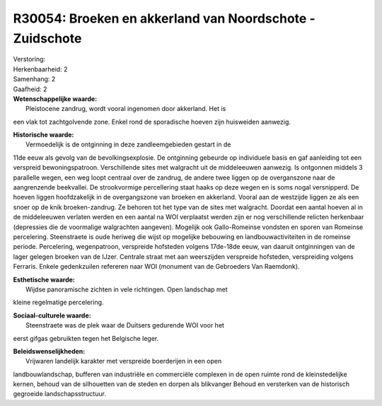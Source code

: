 R30054: Broeken en akkerland van Noordschote - Zuidschote
=========================================================

| Verstoring:

| Herkenbaarheid: 2

| Samenhang: 2

| Gaafheid: 2

| **Wetenschappelijke waarde:**
|  Pleistocene zandrug, wordt vooral ingenomen door akkerland. Het is
een vlak tot zachtgolvende zone. Enkel rond de sporadische hoeven zijn
huisweiden aanwezig.

| **Historische waarde:**
|  Vermoedelijk is de ontginning in deze zandleemgebieden gestart in de
11de eeuw als gevolg van de bevolkingsexplosie. De ontginning gebeurde
op individuele basis en gaf aanleiding tot een verspreid
bewoningspatroon. Verschillende sites met walgracht uit de middeleeuwen
aanwezig. Is ontgonnen middels 3 parallelle wegen, een weg loopt
centraal over de zandrug, de andere twee liggen op de overganszone naar
de aangrenzende beekvallei. De strookvormige percellering staat haaks op
deze wegen en is soms nogal versnipperd. De hoeven liggen hoofdzakelijk
in de overgangszone van broeken en akkerland. Vooral aan de westzijde
liggen ze als een snoer op de knik broeken-zandrug. Ze behoren tot het
type van de sites met walgracht. Doordat een aantal hoeven al in de
middeleeuwen verlaten werden en een aantal na WOI verplaatst werden zijn
er nog verschillende relicten herkenbaar (depressies die de voormalige
walgrachten aangeven). Mogelijk ook Gallo-Romeinse vondsten en sporen
van Romeinse percelering. Steenstraete is oude heriweg die wijst op
mogelijke bebouwing en landbouwactiviteiten in de romeinse periode.
Percelering, wegenpatroon, verspreide hofsteden volgens 17de-18de eeuw,
van daaruit ontginningen van de lager gelegen broeken van de IJzer.
Centrale straat met aan weerszijden verspreide hofsteden, verspreiding
volgens Ferraris. Enkele gedenkzuilen refereren naar WOI (monument van
de Gebroeders Van Raemdonk).

| **Esthetische waarde:**
|  Wijdse panoramische zichten in vele richtingen. Open landschap met
kleine regelmatige percelering.

| **Sociaal-culturele waarde:**
|  Steenstraete was de plek waar de Duitsers gedurende WOI voor het
eerst gifgas gebruikten tegen het Belgische leger.



| **Beleidswenselijkheden:**
|  Vrijwaren landelijk karakter met verspreide boerderijen in een open
landbouwlandschap, bufferen van industriële en commerciële complexen in
de open ruimte rond de kleinstedelijke kernen, behoud van de silhouetten
van de steden en dorpen als blikvanger Behoud en versterken van de
historisch gegroeide landschapsstructuur.
